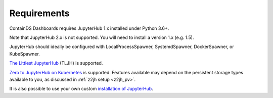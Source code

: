 .. _requirements:

Requirements
------------

ContainDS Dashboards requires JupyterHub 1.x installed under Python 3.6+.

Note that JupyterHub 2.x is not supported. You will need to install a version 1.x (e.g. 1.5).

JupyterHub should ideally be configured with LocalProcessSpawner, SystemdSpawner, DockerSpawner, or KubeSpawner.

`The Littlest JupyterHub <http://tljh.jupyter.org/en/latest/>`__ (TLJH) is supported.

`Zero to JupyterHub on Kubernetes <http://z2jh.jupyter.org/>`__ is supported. Features available may depend on the persistent storage types available 
to you, as discussed in :ref:`z2jh setup <z2jh_pv>`.

It is also possible to use your own custom `installation of JupyterHub <https://jupyterhub.readthedocs.io/en/stable/installation-guide.html>`__.
